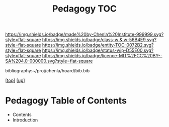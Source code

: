#   -*- mode: org; fill-column: 60 -*-
#+STARTUP: showall
#+TITLE:   Pedagogy TOC

[[https://img.shields.io/badge/made%20by-Chenla%20Institute-999999.svg?style=flat-square]] 
[[https://img.shields.io/badge/class-w & w-56B4E9.svg?style=flat-square]]
[[https://img.shields.io/badge/entity-TOC-0072B2.svg?style=flat-square]]
[[https://img.shields.io/badge/status-wip-D55E00.svg?style=flat-square]]
[[https://img.shields.io/badge/licence-MIT%2FCC%20BY--SA%204.0-000000.svg?style=flat-square]]

bibliography:~/proj/chenla/hoard/bib.bib

[[[../../index.org][top]]] [[[../index.org][up]]]

* Pedagogy Table of Contents
:PROPERTIES:
:CUSTOM_ID:
:Name:     /home/deerpig/proj/chenla/warp/09/51/index.org
:Created:  2018-05-05T18:37@Prek Leap (11.642600N-104.919210W)
:ID:       9f55fe18-2ee3-41d6-9bdc-15aa934c2e3f
:VER:      578792339.353995093
:GEO:      48P-491193-1287029-15
:BXID:     proj:YYM0-2880
:Class:    primer
:Entity:   toc
:Status:   wip
:Licence:  MIT/CC BY-SA 4.0
:END:

  - Contents
  - Introduction


